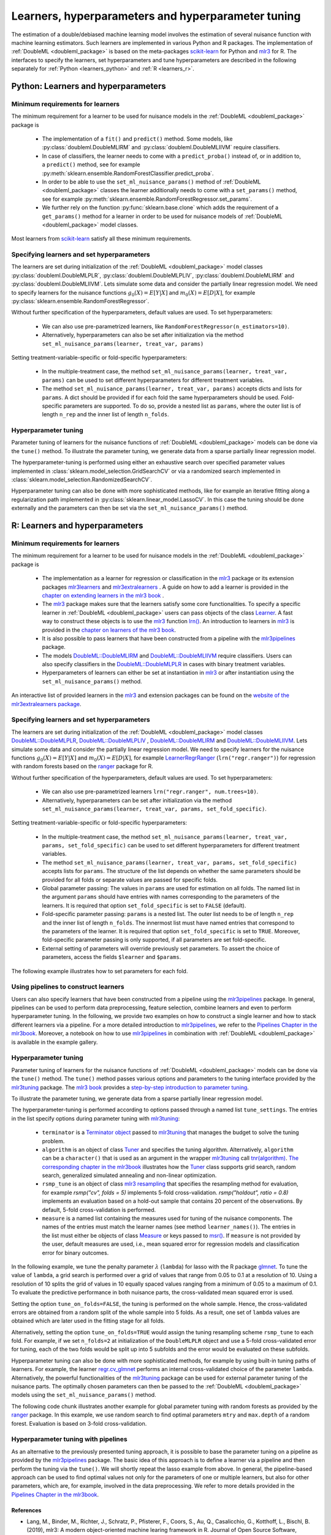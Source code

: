 .. _learners:

Learners, hyperparameters and hyperparameter tuning
-----------------------------------------------------------

The estimation of a double/debiased machine learning model involves the estimation of several nuisance function with
machine learning estimators.
Such learners are implemented in various Python and R packages.
The implementation of :ref:`DoubleML <doubleml_package>` is based on the meta-packages
`scikit-learn <https://scikit-learn.org/>`_ for Python and `mlr3 <https://mlr3.mlr-org.com/>`_ for R.
The interfaces to specify the learners, set hyperparameters and tune hyperparameters are described in the following
separately for :ref:`Python <learners_python>` and :ref:`R <learners_r>`.

.. _learners_python:

Python: Learners and hyperparameters
^^^^^^^^^^^^^^^^^^^^^^^^^^^^^^^^^^^^^^^^^^^^

Minimum requirements for learners
#################################

The minimum requirement for a learner to be used for nuisance models in the :ref:`DoubleML <doubleml_package>`
package is

    * The implementation of a ``fit()`` and ``predict()`` method.
      Some models, like :py:class:`doubleml.DoubleMLIRM` and :py:class:`doubleml.DoubleMLIIVM` require classifiers.
    * In case of classifiers, the learner needs to come with a ``predict_proba()`` instead of, or in addition to, a
      ``predict()`` method, see for example :py:meth:`sklearn.ensemble.RandomForestClassifier.predict_proba`.
    * In order to be able to use the ``set_ml_nuisance_params()`` method of :ref:`DoubleML <doubleml_package>` classes the
      learner additionally needs to come with a ``set_params()`` method,
      see for example :py:meth:`sklearn.ensemble.RandomForestRegressor.set_params`.
    * We further rely on the function :py:func:`sklearn.base.clone` which adds the requirement of a ``get_params()``
      method for a learner in order to be used for nuisance models of :ref:`DoubleML <doubleml_package>` model classes.

Most learners from `scikit-learn <https://scikit-learn.org/>`_ satisfy all these minimum requirements.

Specifying learners and set hyperparameters
###########################################

The learners are set during initialization of the :ref:`DoubleML <doubleml_package>` model classes
:py:class:`doubleml.DoubleMLPLR`, :py:class:`doubleml.DoubleMLPLIV`,
:py:class:`doubleml.DoubleMLIRM` and :py:class:`doubleml.DoubleMLIIVM`.
Lets simulate some data and consider the partially linear regression model.
We need to specify learners for the nuisance functions :math:`g_0(X) = E[Y|X]` and :math:`m_0(X) = E[D|X]`,
for example :py:class:`sklearn.ensemble.RandomForestRegressor`.

.. tabbed:: Python

    .. ipython:: python

        import doubleml as dml
        from doubleml.datasets import make_plr_CCDDHNR2018
        from sklearn.ensemble import RandomForestRegressor

        np.random.seed(1234)
        ml_l = RandomForestRegressor()
        ml_m = RandomForestRegressor()
        data = make_plr_CCDDHNR2018(alpha=0.5, return_type='DataFrame')
        obj_dml_data = dml.DoubleMLData(data, 'y', 'd')
        dml_plr_obj = dml.DoubleMLPLR(obj_dml_data, ml_l, ml_m)
        dml_plr_obj.fit().summary

Without further specification of the hyperparameters, default values are used. To set hyperparameters:

    * We can also use pre-parametrized learners, like ``RandomForestRegressor(n_estimators=10)``.
    * Alternatively, hyperparameters can also be set after initialization via the method
      ``set_ml_nuisance_params(learner, treat_var, params)``


.. tabbed:: Python

    .. ipython:: python

        np.random.seed(1234)
        dml_plr_obj = dml.DoubleMLPLR(obj_dml_data,
                                      RandomForestRegressor(n_estimators=10),
                                      RandomForestRegressor())
        print(dml_plr_obj.fit().summary)

        np.random.seed(1234)
        dml_plr_obj = dml.DoubleMLPLR(obj_dml_data,
                                      RandomForestRegressor(),
                                      RandomForestRegressor())
        dml_plr_obj.set_ml_nuisance_params('ml_l', 'd', {'n_estimators': 10});
        print(dml_plr_obj.fit().summary)

Setting treatment-variable-specific or fold-specific hyperparameters:

    * In the multiple-treatment case, the method ``set_ml_nuisance_params(learner, treat_var, params)`` can be used to set
      different hyperparameters for different treatment variables.
    * The method ``set_ml_nuisance_params(learner, treat_var, params)`` accepts dicts and lists for ``params``.
      A dict should be provided if for each fold the same hyperparameters should be used.
      Fold-specific parameters are supported. To do so,  provide a nested list as ``params``, where the outer list is of
      length ``n_rep`` and the inner list of length ``n_folds``.


Hyperparameter tuning
#####################

Parameter tuning of learners for the nuisance functions of :ref:`DoubleML <doubleml_package>` models can be done via
the ``tune()`` method.
To illustrate the parameter tuning, we generate data from a sparse partially linear regression model.

.. tabbed:: Python

    .. ipython:: python

        import doubleml as dml
        import numpy as np

        np.random.seed(3141)
        n_obs = 200
        n_vars = 200
        theta = 3
        X = np.random.normal(size=(n_obs, n_vars))
        d = np.dot(X[:, :3], np.array([5, 5, 5])) + np.random.standard_normal(size=(n_obs,))
        y = theta * d + np.dot(X[:, :3], np.array([5, 5, 5])) + np.random.standard_normal(size=(n_obs,))
        dml_data = dml.DoubleMLData.from_arrays(X, y, d)

The hyperparameter-tuning is performed using either an exhaustive search over specified parameter values
implemented in :class:`sklearn.model_selection.GridSearchCV` or via a randomized search implemented in
:class:`sklearn.model_selection.RandomizedSearchCV`.

.. tabbed:: Python

    .. ipython:: python

        import doubleml as dml
        from sklearn.linear_model import Lasso

        ml_l = Lasso()
        ml_m = Lasso()
        dml_plr_obj = dml.DoubleMLPLR(dml_data, ml_l, ml_m)
        par_grids = {'ml_l': {'alpha': np.arange(0.05, 1., 0.1)},
                     'ml_m': {'alpha': np.arange(0.05, 1., 0.1)}}
        dml_plr_obj.tune(par_grids, search_mode='grid_search');
        print(dml_plr_obj.params)
        print(dml_plr_obj.fit().summary)

        np.random.seed(1234)
        par_grids = {'ml_l': {'alpha': np.arange(0.05, 1., 0.01)},
                     'ml_m': {'alpha': np.arange(0.05, 1., 0.01)}}
        dml_plr_obj.tune(par_grids, search_mode='randomized_search', n_iter_randomized_search=20);
        print(dml_plr_obj.params)
        print(dml_plr_obj.fit().summary)

Hyperparameter tuning can also be done with more sophisticated methods, like for example an iterative fitting along
a regularization path implemented in :py:class:`sklearn.linear_model.LassoCV`.
In this case the tuning should be done externally and the parameters can then be set via the
``set_ml_nuisance_params()`` method.

.. tabbed:: Python

    .. ipython:: python

        import doubleml as dml
        from sklearn.linear_model import LassoCV

        np.random.seed(1234)
        ml_l_tune = LassoCV().fit(dml_data.x, dml_data.y)
        ml_m_tune = LassoCV().fit(dml_data.x, dml_data.d)

        ml_l = Lasso()
        ml_m = Lasso()
        dml_plr_obj = dml.DoubleMLPLR(dml_data, ml_l, ml_m)
        dml_plr_obj.set_ml_nuisance_params('ml_l', 'd', {'alpha': ml_l_tune.alpha_});
        dml_plr_obj.set_ml_nuisance_params('ml_m', 'd', {'alpha': ml_m_tune.alpha_});
        print(dml_plr_obj.params)
        print(dml_plr_obj.fit().summary)


.. TODO: Also discuss other specification options like `tune_on_folds` or `scoring_methods`.

.. _learners_r:

R: Learners and hyperparameters
^^^^^^^^^^^^^^^^^^^^^^^^^^^^^^^^^^^^^^^

Minimum requirements for learners
#################################

The minimum requirement for a learner to be used for nuisance models in the :ref:`DoubleML <doubleml_package>` package is

    * The implementation as a learner for regression or classification in the `mlr3 <https://mlr3.mlr-org.com/>`_ package
      or its extension packages `mlr3learners <https://mlr3learners.mlr-org.com/>`_ and
      `mlr3extralearners <https://mlr3extralearners.mlr-org.com/>`_ . A guide on how to add a learner is provided in the
      `chapter on extending learners in the mlr3 book <https://mlr3book.mlr-org.com/extending.html#sec-extending-learners>`_ .
    * The `mlr3 <https://mlr3.mlr-org.com/>`_ package makes sure that the learners satisfy some core functionalities.
      To specify a specific learner in :ref:`DoubleML <doubleml_package>` users can pass objects of the class
      `Learner <https://mlr3.mlr-org.com/reference/Learner.html>`_. A fast way to construct these objects is to use the
      `mlr3 <https://mlr3.mlr-org.com/>`_  function `lrn() <https://mlr3.mlr-org.com/reference/mlr_sugar.html>`_.
      An introduction to learners in `mlr3 <https://mlr3.mlr-org.com/>`_  is provided in the `chapter on learners of the mlr3 book <https://mlr3book.mlr-org.com/basics.html#sec-learners>`_.
    * It is also possible to pass learners that have been constructed from a pipeline with the `mlr3pipelines <https://mlr3pipelines.mlr-org.com/>`_
      package.
    * The models `DoubleML::DoubleMLIRM <https://docs.doubleml.org/r/stable/reference/DoubleMLIRM.html>`_ and
      `DoubleML::DoubleMLIIVM <https://docs.doubleml.org/r/stable/reference/DoubleMLIIVM.html>`_ require classifiers.
      Users can also specify classifiers in the `DoubleML::DoubleMLPLR <https://docs.doubleml.org/r/stable/reference/DoubleMLPLR.html>`_
      in cases with binary treatment variables.
    * Hyperparameters of learners can either be set at instantiation in `mlr3 <https://mlr3.mlr-org.com/>`_ or after
      instantiation using the ``set_ml_nuisance_params()`` method.


An interactive list of provided learners in the `mlr3 <https://mlr3.mlr-org.com/>`_ and extension packages can be found on the
`website of the mlr3extralearners package <https://mlr3extralearners.mlr-org.com/articles/learners/list_learners.html>`_.



Specifying learners and set hyperparameters
###########################################

The learners are set during initialization of the :ref:`DoubleML <doubleml_package>` model classes
`DoubleML::DoubleMLPLR <https://docs.doubleml.org/r/stable/reference/DoubleMLPLR.html>`_,
`DoubleML::DoubleMLPLIV <https://docs.doubleml.org/r/stable/reference/DoubleMLPLIV.html>`_ ,
`DoubleML::DoubleMLIRM <https://docs.doubleml.org/r/stable/reference/DoubleMLIRM.html>`_
and `DoubleML::DoubleMLIIVM <https://docs.doubleml.org/r/stable/reference/DoubleMLIIVM.html>`_.
Lets simulate some data and consider the partially linear regression model.
We need to specify learners for the nuisance functions :math:`g_0(X) = E[Y|X]` and :math:`m_0(X) = E[D|X]`,
for example `LearnerRegrRanger <https://mlr-org.com/learners.html>`_
(``lrn("regr.ranger")``) for regression with random forests based on the  `ranger <https://github.com/imbs-hl/ranger>`_
package for R.

.. tabbed:: R

    .. jupyter-execute::

        library(DoubleML)
        library(mlr3)
        library(mlr3learners)
        library(data.table)
        lgr::get_logger("mlr3")$set_threshold("warn")

        # set up a mlr3 learner
        learner = lrn("regr.ranger")
        ml_l = learner$clone()
        ml_m = learner$clone()
        set.seed(3141)
        data = make_plr_CCDDHNR2018(alpha=0.5, return_type='data.table')
        obj_dml_data = DoubleMLData$new(data, y_col="y", d_cols="d")
        dml_plr_obj = DoubleMLPLR$new(obj_dml_data, ml_l, ml_m)
        dml_plr_obj$fit()
        dml_plr_obj$summary()

Without further specification of the hyperparameters, default values are used. To set hyperparameters:

    * We can also use pre-parametrized learners ``lrn("regr.ranger", num.trees=10)``.
    * Alternatively, hyperparameters can be set after initialization via the method
      ``set_ml_nuisance_params(learner, treat_var, params, set_fold_specific)``.

.. tabbed:: R

    .. jupyter-execute::

        set.seed(3141)
        ml_l = lrn("regr.ranger", num.trees=10)
        ml_m = lrn("regr.ranger")
        obj_dml_data = DoubleMLData$new(data, y_col="y", d_cols="d")
        dml_plr_obj = DoubleMLPLR$new(obj_dml_data, ml_l, ml_m)
        dml_plr_obj$fit()
        dml_plr_obj$summary()

        set.seed(3141)
        ml_l = lrn("regr.ranger")
        dml_plr_obj = DoubleMLPLR$new(obj_dml_data, ml_l , ml_m)
        dml_plr_obj$set_ml_nuisance_params("ml_l", "d", list("num.trees"=10))
        dml_plr_obj$fit()
        dml_plr_obj$summary()

Setting treatment-variable-specific or fold-specific hyperparameters:

    * In the multiple-treatment case, the method ``set_ml_nuisance_params(learner, treat_var, params, set_fold_specific)``
      can be used to set different hyperparameters for different treatment variables.
    * The method ``set_ml_nuisance_params(learner, treat_var, params, set_fold_specific)`` accepts lists for ``params``.
      The structure of the list depends on whether the same parameters should be provided for all folds or separate values
      are passed for specific folds.
    * Global parameter passing: The values in ``params`` are used for estimation on all folds.
      The named list in the argument ``params`` should have entries with names corresponding to
      the parameters of the learners. It is required that option ``set_fold_specific`` is set to ``FALSE`` (default).
    * Fold-specific parameter passing: ``params`` is a nested list. The outer list needs to be of length ``n_rep`` and the inner
      list of length ``n_folds``. The innermost list must have named entries that correspond to the parameters of the learner.
      It is required that option ``set_fold_specific`` is set to ``TRUE``. Moreover, fold-specific
      parameter passing is only supported, if all parameters are set fold-specific.
    * External setting of parameters will override previously set parameters. To assert the choice of parameters, access the
      fields ``$learner`` and ``$params``.

.. tabbed:: R

    .. jupyter-execute::

        set.seed(3141)
        ml_l = lrn("regr.ranger")
        ml_m = lrn("regr.ranger")
        obj_dml_data = DoubleMLData$new(data, y_col="y", d_cols="d")

        n_rep = 2
        n_folds = 3
        dml_plr_obj = DoubleMLPLR$new(obj_dml_data, ml_l, ml_m, n_rep=n_rep, n_folds=n_folds)

        # Set globally
        params = list("num.trees"=10)
        dml_plr_obj$set_ml_nuisance_params("ml_l", "d", params=params)
        dml_plr_obj$set_ml_nuisance_params("ml_m", "d", params=params)
        dml_plr_obj$learner
        dml_plr_obj$params
        dml_plr_obj$fit()
        dml_plr_obj$summary()


The following example illustrates how to set parameters for each fold.

.. tabbed:: R

    .. jupyter-execute::

        learner = lrn("regr.ranger")
        ml_l = learner$clone()
        ml_m = learner$clone()
        dml_plr_obj = DoubleMLPLR$new(obj_dml_data, ml_l, ml_m, n_rep=n_rep, n_folds=n_folds)

        # Set values for each fold
        params_exact = rep(list(rep(list(params), n_folds)), n_rep)
        dml_plr_obj$set_ml_nuisance_params("ml_l", "d", params=params_exact,
                                             set_fold_specific=TRUE)
        dml_plr_obj$set_ml_nuisance_params("ml_m", "d", params=params_exact,
                                             set_fold_specific=TRUE)
        dml_plr_obj$learner
        dml_plr_obj$params
        dml_plr_obj$fit()
        dml_plr_obj$summary()


Using pipelines to construct learners
#####################################

Users can also specify learners that have been constructed from a pipeline using the `mlr3pipelines <https://mlr3pipelines.mlr-org.com/>`_
package. In general, pipelines can be used to perform data preprocessing, feature selection, combine learners and even
to perform hyperparameter tuning. In the following, we provide two examples on how to construct a single learner and how
to stack different learners via a pipeline. For a more detailed introduction to `mlr3pipelines <https://mlr3pipelines.mlr-org.com/>`_,
we refer to the `Pipelines Chapter in the mlr3book <https://mlr3book.mlr-org.com/pipelines.html>`_. Moreover, a
notebook on how to use `mlr3pipelines <https://mlr3pipelines.mlr-org.com/>`_ in combination with :ref:`DoubleML <doubleml_package>`
is available in the example gallery.

.. tabbed:: R

    .. jupyter-execute::

        library(mlr3pipelines)

        set.seed(3141)
        # Define random forest learner in a pipeline
        single_learner_pipeline = po("learner", lrn("regr.ranger", num.trees = 10))

        # Use pipeline to create a new instance of a learner
        ml_g = as_learner(single_learner_pipeline)
        ml_m = as_learner(single_learner_pipeline)

        obj_dml_data = DoubleMLData$new(data, y_col="y", d_cols="d")

        n_rep = 2
        n_folds = 3
        dml_plr_obj = DoubleMLPLR$new(obj_dml_data, ml_g, ml_m, n_rep=n_rep, n_folds=n_folds)
        dml_plr_obj$learner
        dml_plr_obj$fit()
        dml_plr_obj$summary()

        set.seed(3141)
        # Define ensemble learner in a pipeline
        ensemble_learner_pipeline = gunion(list(
                po("learner", lrn("regr.cv_glmnet", s = "lambda.min")),
                po("learner", lrn("regr.ranger")),
                po("learner", lrn("regr.rpart", cp = 0.01)))) %>>%
            po("regravg", 3)

        # Use pipeline to create a new instance of a learner
        ml_g = as_learner(ensemble_learner_pipeline)
        ml_m = as_learner(ensemble_learner_pipeline)

        obj_dml_data = DoubleMLData$new(data, y_col="y", d_cols="d")

        n_rep = 2
        n_folds = 3
        dml_plr_obj = DoubleMLPLR$new(obj_dml_data, ml_g, ml_m, n_rep=n_rep, n_folds=n_folds)
        dml_plr_obj$learner
        dml_plr_obj$fit()
        dml_plr_obj$summary()


Hyperparameter tuning
#####################

Parameter tuning of learners for the nuisance functions of :ref:`DoubleML <doubleml_package>` models can be done via the ``tune()`` method.
The ``tune()`` method passes various options and parameters to the tuning interface provided by the
`mlr3tuning <https://mlr3tuning.mlr-org.com/>`_ package. The `mlr3 book <https://mlr3book.mlr-org.com/>`_ provides a
`step-by-step introduction to parameter tuning <https://mlr3book.mlr-org.com/optimization.html>`_.

To illustrate the parameter tuning, we generate data from a sparse partially linear regression model.

.. tabbed:: R

    .. jupyter-execute::

        library(DoubleML)
        library(mlr3)
        library(data.table)

        set.seed(3141)
        n_obs = 200
        n_vars = 200
        theta = 3
        X = matrix(stats::rnorm(n_obs * n_vars), nrow = n_obs, ncol = n_vars)
        d = X[, 1:3, drop = FALSE] %*% c(5, 5, 5) + stats::rnorm(n_obs)
        y = theta * d + X[, 1:3, drop = FALSE] %*% c(5, 5, 5)  + stats::rnorm(n_obs)
        dml_data = double_ml_data_from_matrix(X = X, y = y, d = d)

The hyperparameter-tuning is performed according to options passed through a named list ``tune_settings``.
The entries in the list specify options during parameter tuning with `mlr3tuning <https://mlr3tuning.mlr-org.com/>`_:

    * ``terminator`` is a `Terminator object <https://bbotk.mlr-org.com/reference/Terminator.html>`_ passed to
      `mlr3tuning <https://mlr3tuning.mlr-org.com/>`_ that manages the budget to solve the tuning problem.
    * ``algorithm`` is an object of class
      `Tuner <https://mlr3tuning.mlr-org.com/reference/Tuner.html>`_ and specifies the tuning algorithm.
      Alternatively, ``algorithm`` can be a ``character()`` that is used as an argument in the wrapper
      `mlr3tuning <https://mlr3tuning.mlr-org.com/>`_ call
      `tnr(algorithm) <https://mlr3tuning.mlr-org.com/reference/tnr.html>`_.
      `The corresponding chapter in the mlr3book <https://mlr3book.mlr-org.com/optimization.html#sec-model-tuning>`_ illustrates
      how the `Tuner <https://mlr3tuning.mlr-org.com/reference/Tuner.html>`_ class supports grid search, random search,
      generalized simulated annealing and non-linear optimization.
    * ``rsmp_tune`` is an object of class `mlr3 resampling <https://mlr3.mlr-org.com/reference/Resampling.html>`_
      that specifies the resampling method for evaluation, for example `rsmp("cv", folds = 5)` implements 5-fold cross-validation.
      `rsmp("holdout", ratio = 0.8)` implements an evaluation based on a hold-out sample that contains 20 percent of the observations.
      By default, 5-fold cross-validation is performed.
    * ``measure`` is a named list containing the measures used for tuning of the nuisance components.
      The names of the entries must match the learner names (see method ``learner_names()``).  The entries in the list must either be
      objects of class `Measure <https://mlr3.mlr-org.com/reference/Measure.html>`_ or keys passed to `msr() <https://mlr3.mlr-org.com/reference/mlr_sugar.html>`_.
      If ``measure`` is not provided by the user, default measures are used, i.e., mean squared error for regression models
      and classification error for binary outcomes.

In the following example, we tune the penalty parameter :math:`\lambda` (``lambda``) for lasso with the R package
`glmnet <https://glmnet.stanford.edu/>`_. To tune the value of ``lambda``, a grid search  is performed over a grid of values that range from 0.05
to 0.1 at a resolution of 10. Using a resolution of 10 splits the grid of values in 10 equally spaced values ranging from a minimum of 0.05
to a maximum of 0.1. To evaluate the predictive performance in both nuisance parts, the cross-validated mean squared error is used.

Setting the option ``tune_on_folds=FALSE``, the tuning is performed on the whole sample. Hence, the cross-validated errors
are obtained from a random split of the whole sample into 5 folds. As a result, one set of ``lambda`` values are obtained
which are later used in the fitting stage for all folds.

Alternatively, setting the option ``tune_on_folds=TRUE`` would assign the tuning resampling scheme ``rsmp_tune`` to each fold.
For example, if we set ``n_folds=2`` at initialization of the ``DoubleMLPLR`` object and use a 5-fold cross-validated error
for tuning, each of the two folds would be split up into 5 subfolds and the error would be evaluated on these subfolds.


.. tabbed:: R

    .. jupyter-execute::

        library(DoubleML)
        library(mlr3)
        library(data.table)
        library(mlr3learners)
        library(mlr3tuning)
        library(paradox)
        lgr::get_logger("mlr3")$set_threshold("warn")
        lgr::get_logger("bbotk")$set_threshold("warn")

        set.seed(1234)
        ml_l = lrn("regr.glmnet")
        ml_m = lrn("regr.glmnet")
        dml_plr_obj = DoubleMLPLR$new(dml_data, ml_l, ml_m)

        par_grids = list("ml_l" = ParamSet$new(list(
                                          ParamDbl$new("lambda", lower = 0.05, upper = 0.1))),
                         "ml_m" =  ParamSet$new(list(
                                          ParamDbl$new("lambda", lower = 0.05, upper = 0.1))))

        tune_settings = list(terminator = trm("evals", n_evals = 100),
                              algorithm = tnr("grid_search", resolution = 10),
                              rsmp_tune = rsmp("cv", folds = 5),
                              measure = list("ml_l" = msr("regr.mse"),
                                             "ml_m" = msr("regr.mse")))
        dml_plr_obj$tune(param_set=par_grids, tune_settings=tune_settings, tune_on_fold=TRUE)
        dml_plr_obj$params

        dml_plr_obj$fit()
        dml_plr_obj$summary()


Hyperparameter tuning can also be done with more sophisticated methods, for example by using built-in tuning
paths of learners. For example, the learner `regr.cv_glmnet <https://mlr-org.com/learners.html>`_
performs an internal cross-validated choice of the parameter ``lambda``.
Alternatively, the powerful functionalities of the `mlr3tuning <https://mlr3tuning.mlr-org.com/>`_ package can be used for
external parameter tuning of the nuisance parts. The optimally chosen parameters can then be passed to the
:ref:`DoubleML <doubleml_package>` models using the ``set_ml_nuisance_params()`` method.

.. tabbed:: R

    .. jupyter-execute::

        library(DoubleML)
        library(mlr3)
        library(data.table)
        library(mlr3learners)
        library(mlr3tuning)
        lgr::get_logger("mlr3")$set_threshold("warn")
        lgr::get_logger("bbotk")$set_threshold("warn")

        set.seed(1234)
        ml_l = lrn("regr.cv_glmnet", s="lambda.min")
        ml_m = lrn("regr.cv_glmnet", s="lambda.min")
        dml_plr_obj = DoubleMLPLR$new(dml_data, ml_l, ml_m)

        dml_plr_obj$fit()
        dml_plr_obj$summary()


The following code chunk illustrates another example for global parameter tuning with random forests
as provided by the  `ranger <https://github.com/imbs-hl/ranger>`_ package. In this example, we use random search to find optimal
parameters ``mtry`` and ``max.depth`` of a random forest. Evaluation is based on 3-fold cross-validation.

.. tabbed:: R

    .. jupyter-execute::

        library(DoubleML)
        library(mlr3)
        library(mlr3learners)
        library(data.table)
        library(mlr3tuning)
        library(paradox)
        lgr::get_logger("mlr3")$set_threshold("warn")
        lgr::get_logger("bbotk")$set_threshold("warn")

        # set up a mlr3 learner
        learner = lrn("regr.ranger")
        ml_l = learner$clone()
        ml_m = learner$clone()

        set.seed(3141)
        obj_dml_data = make_plr_CCDDHNR2018(alpha=0.5)
        dml_plr_obj = DoubleMLPLR$new(obj_dml_data, ml_l, ml_m)

        # set up a list of parameter grids
        param_grid = list("ml_l" = ParamSet$new(list(
                                          ParamInt$new("mtry", lower = 2 , upper = 20),
                                          ParamInt$new("max.depth", lower = 2, upper = 5))),
                          "ml_m" = ParamSet$new(list(
                                          ParamInt$new("mtry", lower = 2 , upper = 20),
                                          ParamInt$new("max.depth", lower = 2, upper = 5))))
        tune_settings = list(terminator = mlr3tuning::trm("evals", n_evals = 20),
                              algorithm = tnr("random_search"),
                              rsmp_tune = rsmp("cv", folds = 3),
                              measure = list("ml_l" = msr("regr.mse"),
                                             "ml_m" = msr("regr.mse")))
        dml_plr_obj$tune(param_set=param_grid, tune_settings=tune_settings, tune_on_folds=FALSE)
        dml_plr_obj$params

        dml_plr_obj$fit()
        dml_plr_obj$summary()


Hyperparameter tuning with pipelines
####################################

As an alternative to the previously presented tuning approach, it is possible to base the parameter tuning on a pipeline
as provided by the `mlr3pipelines <https://mlr3pipelines.mlr-org.com/>`_ package. The basic idea of this approach is to
define a learner via a pipeline and then perform the tuning via the ``tune()``. We will shortly repeat the lasso example
from above. In general, the pipeline-based approach can be used to find optimal values not only for the parameters of
one or multiple learners, but also for other parameters, which are, for example, involved in the data preprocessing. We
refer to more details provided in the `Pipelines Chapter in the mlr3book <https://mlr3book.mlr-org.com/pipelines.html>`_.

.. tabbed:: R

    .. jupyter-execute::

        library(DoubleML)
        library(mlr3)
        library(mlr3tuning)
        library(mlr3pipelines)
        lgr::get_logger("mlr3")$set_threshold("warn")
        lgr::get_logger("bbotk")$set_threshold("warn")

        # Define learner in a pipeline
        set.seed(1234)
        lasso_pipe = po("learner",
            learner = lrn("regr.glmnet"))
        ml_g = as_learner(lasso_pipe)
        ml_m = as_learner(lasso_pipe)

        # Instantiate a DoubleML object
        dml_plr_obj = DoubleMLPLR$new(dml_data, ml_g, ml_m)

        # Parameter grid for lambda
        par_grids = ps(regr.glmnet.lambda = p_dbl(lower = 0.05, upper = 0.1))

        tune_settings = list(terminator = trm("evals", n_evals = 100),
                             algorithm = tnr("grid_search", resolution = 10),
                             rsmp_tune = rsmp("cv", folds = 5),
                             measure = list("ml_g" = msr("regr.mse"),
                                            "ml_m" = msr("regr.mse")))
        dml_plr_obj$tune(param_set = list("ml_g" = par_grids,
                                          "ml_m" = par_grids),
                                          tune_settings=tune_settings,
                                          tune_on_fold=TRUE)
        dml_plr_obj$fit()
        dml_plr_obj$summary()



References
++++++++++

* Lang, M., Binder, M., Richter, J., Schratz, P., Pfisterer, F., Coors, S., Au, Q., Casalicchio, G., Kotthoff, L., Bischl, B. (2019), mlr3: A modern object-oriented machine learing framework in R. Journal of Open Source Software, `doi:10.21105/joss.01903 <https://doi.org/10.21105/joss.01903>`_.

* Becker, M., Binder, M., Bischl, B., Lang, M., Pfisterer, F., Reich, N.G., Richter, J., Schratz, P., Sonabend, R. (2020), mlr3 book, available at `https://mlr3book.mlr-org.com <https://mlr3book.mlr-org.com>`_.

